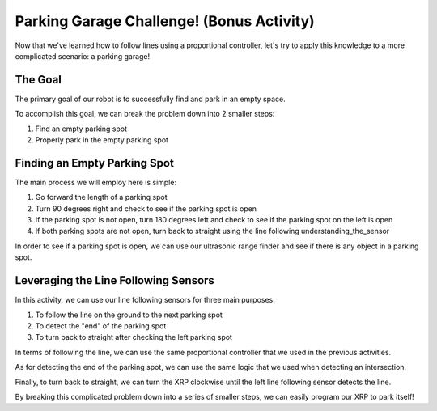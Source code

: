 Parking Garage Challenge! (Bonus Activity)
===========================================

Now that we've learned how to follow lines using a proportional controller, let's try to apply this knowledge to a more complicated scenario: a parking garage!

The Goal
~~~~~~~~

The primary goal of our robot is to successfully find and park in an empty space. 

To accomplish this goal, we can break the problem down into 2 smaller steps: 

1. Find an empty parking spot
2. Properly park in the empty parking spot

Finding an Empty Parking Spot
~~~~~~~~~~~~~~~~~~~~~~~~~~~~~

The main process we will employ here is simple: 

1.  Go forward the length of a parking spot 
2.  Turn 90 degrees right and check to see if the parking spot is open
3.  If the parking spot is not open, turn 180 degrees left and check to see if the parking spot on the left is open
4.  If both parking spots are not open, turn back to straight using the line following understanding_the_sensor

In order to see if a parking spot is open, we can use our ultrasonic range finder and see if there is any object in a parking spot. 

Leveraging the Line Following Sensors
~~~~~~~~~~~~~~~~~~~~~~~~~~~~~~~~~~~~~

In this activity, we can use our line following sensors for three main purposes:

1.  To follow the line on the ground to the next parking spot
2.  To detect the "end" of the parking spot
3.  To turn back to straight after checking the left parking spot

In terms of following the line, we can use the same proportional controller that we used in the previous activities. 

As for detecting the end of the parking spot, we can use the same logic that we used when detecting an intersection. 

Finally, to turn back to straight, we can turn the XRP clockwise until the left line following sensor detects the line.

By breaking this complicated problem down into a series of smaller steps, we can easily program our XRP to park itself!

.. .. error:: 

..     TODO a graphic would be super useful throughout this section

..     also include code and a video of the robot parking itself
